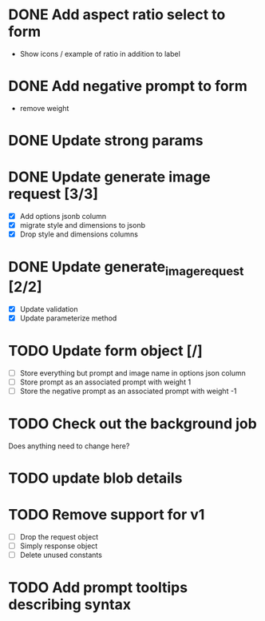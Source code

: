 :PROPERTIES:
:CATEGORY: tmp
:END:
* DONE Add aspect ratio select to form
CLOSED: [2024-05-29 Wed 16:52]
  - Show icons / example of ratio in addition to label
* DONE Add negative prompt to form
CLOSED: [2024-05-31 Fri 14:43]
  - remove weight
* DONE Update strong params
CLOSED: [2024-05-31 Fri 14:43]
* DONE Update generate image request [3/3]
CLOSED: [2024-05-31 Fri 15:14]
  - [X] Add options jsonb column
  - [X] migrate style and dimensions to jsonb
  - [X] Drop style and dimensions columns
* DONE Update generate_image_request [2/2]
CLOSED: [2024-05-31 Fri 15:42]
  - [X] Update validation
  - [X] Update parameterize method
* TODO Update form object [/]
  - [ ] Store everything but prompt and image name in options json column
  - [ ] Store prompt as an associated prompt with weight 1
  - [ ] Store the negative prompt as an associated prompt with weight -1
* TODO Check out the background job
  Does anything need to change here?
* TODO update blob details
* TODO Remove support for v1
  - [ ] Drop the request object
  - [ ] Simply response object
  - [ ] Delete unused constants
* TODO Add prompt tooltips describing syntax
